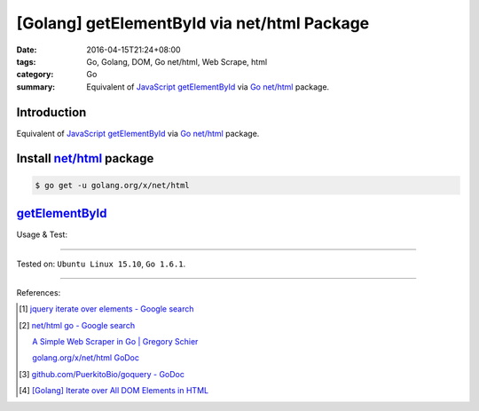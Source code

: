 [Golang] getElementById via net/html Package
############################################

:date: 2016-04-15T21:24+08:00
:tags: Go, Golang, DOM, Go net/html, Web Scrape, html
:category: Go
:summary: Equivalent of JavaScript_ getElementById_ via Go_ `net/html`_ package.


Introduction
++++++++++++

Equivalent of JavaScript_ getElementById_ via Go_ `net/html`_ package.

Install `net/html`_ package
+++++++++++++++++++++++++++

.. code-block:: bash

  $ go get -u golang.org/x/net/html

getElementById_
+++++++++++++++

.. show_github_file:: siongui userpages content/code/go-net-html-getelementbyid/getelementbyid.go

Usage & Test:

.. show_github_file:: siongui userpages content/code/go-net-html-getelementbyid/getelementbyid_test.go

----

Tested on: ``Ubuntu Linux 15.10``, ``Go 1.6.1``.

----

References:

.. [1] `jquery iterate over elements - Google search <https://www.google.com/search?q=jquery+iterate+over+elements>`_

.. [2] `net/html go - Google search <https://www.google.com/search?q=net/html+go>`_

       `A Simple Web Scraper in Go | Gregory Schier <http://schier.co/blog/2015/04/26/a-simple-web-scraper-in-go.html>`_

       `golang.org/x/net/html GoDoc <https://godoc.org/golang.org/x/net/html>`_

.. [3] `github.com/PuerkitoBio/goquery - GoDoc <https://godoc.org/github.com/PuerkitoBio/goquery>`_

.. [4] `[Golang] Iterate over All DOM Elements in HTML <{filename}../10/go-iterate-over-all-dom-elements-in-html%en.rst>`_


.. _Go: https://golang.org/
.. _Golang: https://golang.org/
.. _net/html: https://godoc.org/golang.org/x/net/html
.. _JavaScript: https://www.google.com/search?q=JavaScript
.. _getElementById: https://www.google.com/search?q=getElementById
